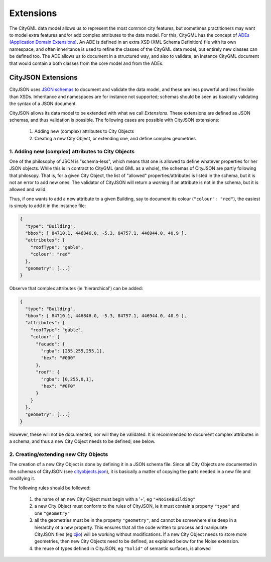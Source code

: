==========
Extensions
==========

The CityGML data model allows us to represent the most common city features, but sometimes practitioners may want to model extra features and/or add complex attributes to the data model.
For this, CityGML has the concept of `ADEs (Application Domain Extensions) <https://www.citygml.org/ade/>`_.
An ADE is defined in an extra XSD (XML Schema Definition) file with its own namespace, and often inheritance is used to refine the classes of the CityGML data model, but entirely new classes can be defined too.
The ADE allows us to document in a structured way, and also to validate, an instance CityGML document that would contain a both classes from the core model and from the ADEs.

-------------------
CityJSON Extensions
-------------------

CityJSON uses `JSON schemas <http://json-schema.org/>`_ to document and validate the data model, and these are less powerful and less flexible than XSDs.
Inheritance and namespaces are for instance not supported; schemas should be seen as basically validating the syntax of a JSON document.

CityJSON allows its data model to be extended with what we call *Extensions*.
These extensions are defined as JSON schemas, and thus validation is possible.
The following cases are possible with CityJSON extensions:

  1. Adding new (complex) attributes to City Objects
  2. Creating a new City Object, or extending one, and define complex geometries


1. Adding new (complex) attributes to City Objects
**************************************************

One of the philosophy of JSON is "schema-less", which means that one is allowed to define whatever properties for her JSON objects.
While this is in contract to CityGML (and GML as a whole), the schemas of CityJSON are partly following that philosopy.
That is, for a given City Object, the list of "allowed" properties/attributes is listed in the schema, but it is not an error to add new ones. 
The validator of CityJSON will return a *warning* if an attribute is not in the schema, but it is allowed and valid.

Thus, if one wants to add a new attribute to a given Building, say to document its colour (``"colour": "red"``), the easiest is simply to add it in the instance file:

.. code-block:: js

  {
    "type": "Building", 
    "bbox": [ 84710.1, 446846.0, -5.3, 84757.1, 446944.0, 40.9 ],
    "attributes": { 
      "roofType": "gable",
      "colour": "red"
    },
    "geometry": [...]
  }

Observe that complex attributes (ie 'hierarchical') can be added:

.. code-block:: js

  {
    "type": "Building", 
    "bbox": [ 84710.1, 446846.0, -5.3, 84757.1, 446944.0, 40.9 ],
    "attributes": { 
      "roofType": "gable",
      "colour": {
        "facade": {
          "rgba": [255,255,255,1],
          "hex": "#000"
        },
        "roof": {
          "rgba": [0,255,0,1],
          "hex": "#0F0"
        }
      }
    },
    "geometry": [...]
  }

However, these will not be documented, nor will they be validated.
It is recommended to document complex attributes in a schema, and thus a new City Object needs to be defined; see below.



2. Creating/extending new City Objects
**************************************


The creation of a new City Object is done by defining it in a JSON schema file.
Since all City Objects are documented in the schemas of CityJSON (see `cityobjects.json <https://github.com/tudelft3d/cityjson/blob/master/schema/v07/cityobjects.json>`_), it is basically a matter of copying the parts needed in a new file and modifying it.

The following rules should be followed:

  1. the name of an new City Object must begin with a '+', eg ``"+NoiseBuilding"``
  2. a new City Object must conform to the rules of CityJSON, ie it must contain a property ``"type"`` and one ``"geometry"``
  3. all the geometries must be in the property ``"geometry"``, and cannot be somewhere else deep in a hierarchy of a new property. This ensures that all the code written to process and manipulate CityJSON files (eg `cjio <https://github.com/tudelft3d/cjio>`_) will be working without modifications. If a new City Object needs to store more geometries, then new City Objects need to be defined, as explained below for the Noise extension.
  4. the reuse of types defined in CityJSON, eg ``"Solid"`` of semantic surfaces, is allowed

